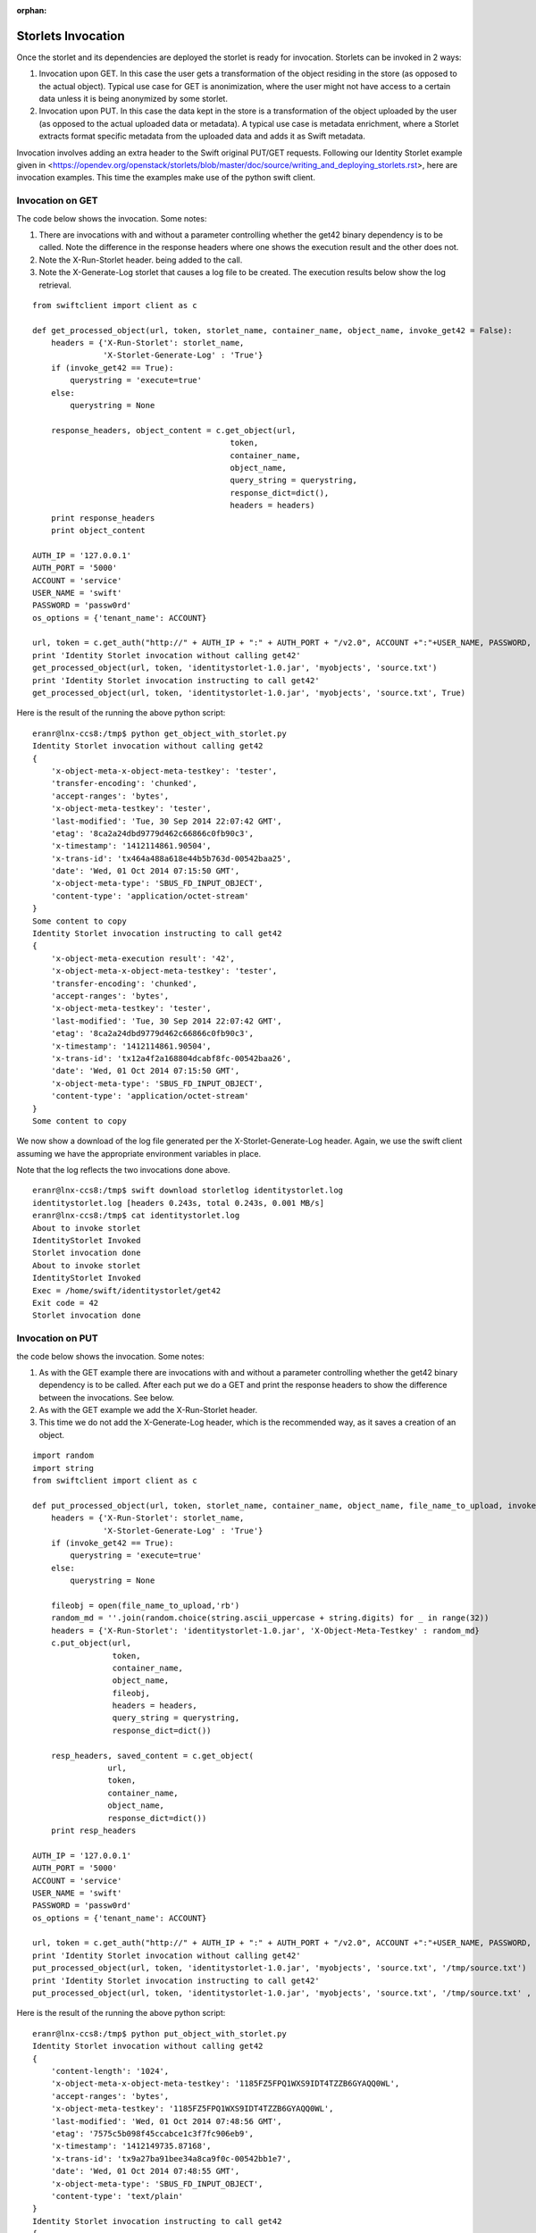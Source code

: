 :orphan:

===================
Storlets Invocation
===================

Once the storlet and its dependencies are deployed the storlet is ready for invocation.
Storlets can be invoked in 2 ways:

1. Invocation upon GET. In this case the user gets a transformation of the object residing in the store (as opposed to the actual object). Typical use case for GET is anonimization, where the user might not have access to a certain data unless it is being anonymized by some storlet.
2. Invocation upon PUT. In this case the data kept in the store is a transformation of the object uploaded by the user (as opposed to the actual uploaded data or metadata). A typical use case is metadata enrichment, where a Storlet extracts format specific metadata from the uploaded data and adds it as Swift metadata.

Invocation involves adding an extra header to the Swift original
PUT/GET requests. Following our Identity Storlet example given in <https://opendev.org/openstack/storlets/blob/master/doc/source/writing_and_deploying_storlets.rst>, here are invocation examples. This time the examples make use of the python swift client.

Invocation on GET
=================

The code below shows the invocation. Some notes:

#. There are invocations with and without a parameter controlling whether the
   get42 binary dependency is to be called. Note the difference in the response
   headers where one shows the execution result and the other does not.
#. Note the X-Run-Storlet header. being added to the call.
#. Note the X-Generate-Log storlet that causes a log file to be created.
   The execution results below show the log retrieval.

::

    from swiftclient import client as c
    
    def get_processed_object(url, token, storlet_name, container_name, object_name, invoke_get42 = False):
        headers = {'X-Run-Storlet': storlet_name,
                   'X-Storlet-Generate-Log' : 'True'}
        if (invoke_get42 == True):
            querystring = 'execute=true'
        else:
            querystring = None
    
        response_headers, object_content = c.get_object(url,
                                              token,
                                              container_name,
                                              object_name,
                                              query_string = querystring,
                                              response_dict=dict(),
                                              headers = headers)
        print response_headers
        print object_content
    
    AUTH_IP = '127.0.0.1'
    AUTH_PORT = '5000'
    ACCOUNT = 'service'
    USER_NAME = 'swift'
    PASSWORD = 'passw0rd'
    os_options = {'tenant_name': ACCOUNT}
    
    url, token = c.get_auth("http://" + AUTH_IP + ":" + AUTH_PORT + "/v2.0", ACCOUNT +":"+USER_NAME, PASSWORD, os_options = os_options, auth_version="2.0")
    print 'Identity Storlet invocation without calling get42'
    get_processed_object(url, token, 'identitystorlet-1.0.jar', 'myobjects', 'source.txt')
    print 'Identity Storlet invocation instructing to call get42'
    get_processed_object(url, token, 'identitystorlet-1.0.jar', 'myobjects', 'source.txt', True)



Here is the result of the running the above python script:

::

    eranr@lnx-ccs8:/tmp$ python get_object_with_storlet.py
    Identity Storlet invocation without calling get42
    {
        'x-object-meta-x-object-meta-testkey': 'tester', 
        'transfer-encoding': 'chunked', 
        'accept-ranges': 'bytes', 
        'x-object-meta-testkey': 'tester', 
        'last-modified': 'Tue, 30 Sep 2014 22:07:42 GMT', 
        'etag': '8ca2a24dbd9779d462c66866c0fb90c3', 
        'x-timestamp': '1412114861.90504', 
        'x-trans-id': 'tx464a488a618e44b5b763d-00542baa25', 
        'date': 'Wed, 01 Oct 2014 07:15:50 GMT', 
        'x-object-meta-type': 'SBUS_FD_INPUT_OBJECT', 
        'content-type': 'application/octet-stream'
    }
    Some content to copy
    Identity Storlet invocation instructing to call get42
    {
        'x-object-meta-execution result': '42', 
        'x-object-meta-x-object-meta-testkey': 'tester', 
        'transfer-encoding': 'chunked', 
        'accept-ranges': 'bytes', 
        'x-object-meta-testkey': 'tester', 
        'last-modified': 'Tue, 30 Sep 2014 22:07:42 GMT', 
        'etag': '8ca2a24dbd9779d462c66866c0fb90c3', 
        'x-timestamp': '1412114861.90504', 
        'x-trans-id': 'tx12a4f2a168804dcabf8fc-00542baa26', 
        'date': 'Wed, 01 Oct 2014 07:15:50 GMT', 
        'x-object-meta-type': 'SBUS_FD_INPUT_OBJECT', 
        'content-type': 'application/octet-stream'
    }
    Some content to copy

We now show a download of the log file generated per the X-Storlet-Generate-Log header.
Again, we use the swift client assuming we have the appropriate environment variables in place.

Note that the log reflects the two invocations done above.

::

    eranr@lnx-ccs8:/tmp$ swift download storletlog identitystorlet.log
    identitystorlet.log [headers 0.243s, total 0.243s, 0.001 MB/s]
    eranr@lnx-ccs8:/tmp$ cat identitystorlet.log
    About to invoke storlet
    IdentityStorlet Invoked
    Storlet invocation done
    About to invoke storlet
    IdentityStorlet Invoked
    Exec = /home/swift/identitystorlet/get42
    Exit code = 42
    Storlet invocation done

Invocation on PUT
=================

the code below shows the invocation. Some notes:

#. As with the GET example there are invocations with and without a parameter controlling whether the get42 binary dependency is to be called. After each put we do a GET and print the response headers to show the difference between the invocations. See below.
#. As with the GET example we add the X-Run-Storlet header.
#. This time we do not add the X-Generate-Log header, which is the recommended way, as it saves a creation of an object.

::

    import random
    import string
    from swiftclient import client as c
    
    def put_processed_object(url, token, storlet_name, container_name, object_name, file_name_to_upload, invoke_get42 = False):
        headers = {'X-Run-Storlet': storlet_name,
                   'X-Storlet-Generate-Log' : 'True'}
        if (invoke_get42 == True):
            querystring = 'execute=true'
        else:
            querystring = None

        fileobj = open(file_name_to_upload,'rb')
        random_md = ''.join(random.choice(string.ascii_uppercase + string.digits) for _ in range(32))
        headers = {'X-Run-Storlet': 'identitystorlet-1.0.jar', 'X-Object-Meta-Testkey' : random_md}
        c.put_object(url,
                     token,
                     container_name,
                     object_name,
                     fileobj,
                     headers = headers,
                     query_string = querystring,
                     response_dict=dict())
    
        resp_headers, saved_content = c.get_object(
                    url,
                    token,
                    container_name,
                    object_name,
                    response_dict=dict())
        print resp_headers
    
    AUTH_IP = '127.0.0.1'
    AUTH_PORT = '5000'
    ACCOUNT = 'service'
    USER_NAME = 'swift'
    PASSWORD = 'passw0rd'
    os_options = {'tenant_name': ACCOUNT}
    
    url, token = c.get_auth("http://" + AUTH_IP + ":" + AUTH_PORT + "/v2.0", ACCOUNT +":"+USER_NAME, PASSWORD, os_options = os_options, auth_version="2.0")
    print 'Identity Storlet invocation without calling get42'
    put_processed_object(url, token, 'identitystorlet-1.0.jar', 'myobjects', 'source.txt', '/tmp/source.txt')
    print 'Identity Storlet invocation instructing to call get42'
    put_processed_object(url, token, 'identitystorlet-1.0.jar', 'myobjects', 'source.txt', '/tmp/source.txt' , True)



Here is the result of the running the above python script:

::

    eranr@lnx-ccs8:/tmp$ python put_object_with_storlet.py
    Identity Storlet invocation without calling get42
    {
        'content-length': '1024', 
        'x-object-meta-x-object-meta-testkey': '1185FZ5FPQ1WXS9IDT4TZZB6GYAQQ0WL', 
        'accept-ranges': 'bytes', 
        'x-object-meta-testkey': '1185FZ5FPQ1WXS9IDT4TZZB6GYAQQ0WL', 
        'last-modified': 'Wed, 01 Oct 2014 07:48:56 GMT', 
        'etag': '7575c5b098f45ccabce1c3f7fc906eb9', 
        'x-timestamp': '1412149735.87168', 
        'x-trans-id': 'tx9a27ba91bee34a8ca9f0c-00542bb1e7', 
        'date': 'Wed, 01 Oct 2014 07:48:55 GMT', 
        'x-object-meta-type': 'SBUS_FD_INPUT_OBJECT', 
        'content-type': 'text/plain'
    }
    Identity Storlet invocation instructing to call get42
    {
        'x-object-meta-execution result': '42', 
        'content-length': '1024', 
        'x-object-meta-x-object-meta-testkey': '54YA1EDTTODMBUJOYCHEGSOQQPV0180L', // This looks like a bug
        'accept-ranges': 'bytes', 
        'x-object-meta-testkey': '54YA1EDTTODMBUJOYCHEGSOQQPV0180L', 
        'last-modified': 'Wed, 01 Oct 2014 07:48:56 GMT', 
        'etag': '7575c5b098f45ccabce1c3f7fc906eb9', 
        'x-timestamp': '1412149735.97100', 
        'x-trans-id': 'txde8619a966c14b0c99d97-00542bb1e8', 
        'date': 'Wed, 01 Oct 2014 07:48:56 GMT', 
        'x-object-meta-type': 'SBUS_FD_INPUT_OBJECT', 
        'content-type': 'text/plain'
    }
